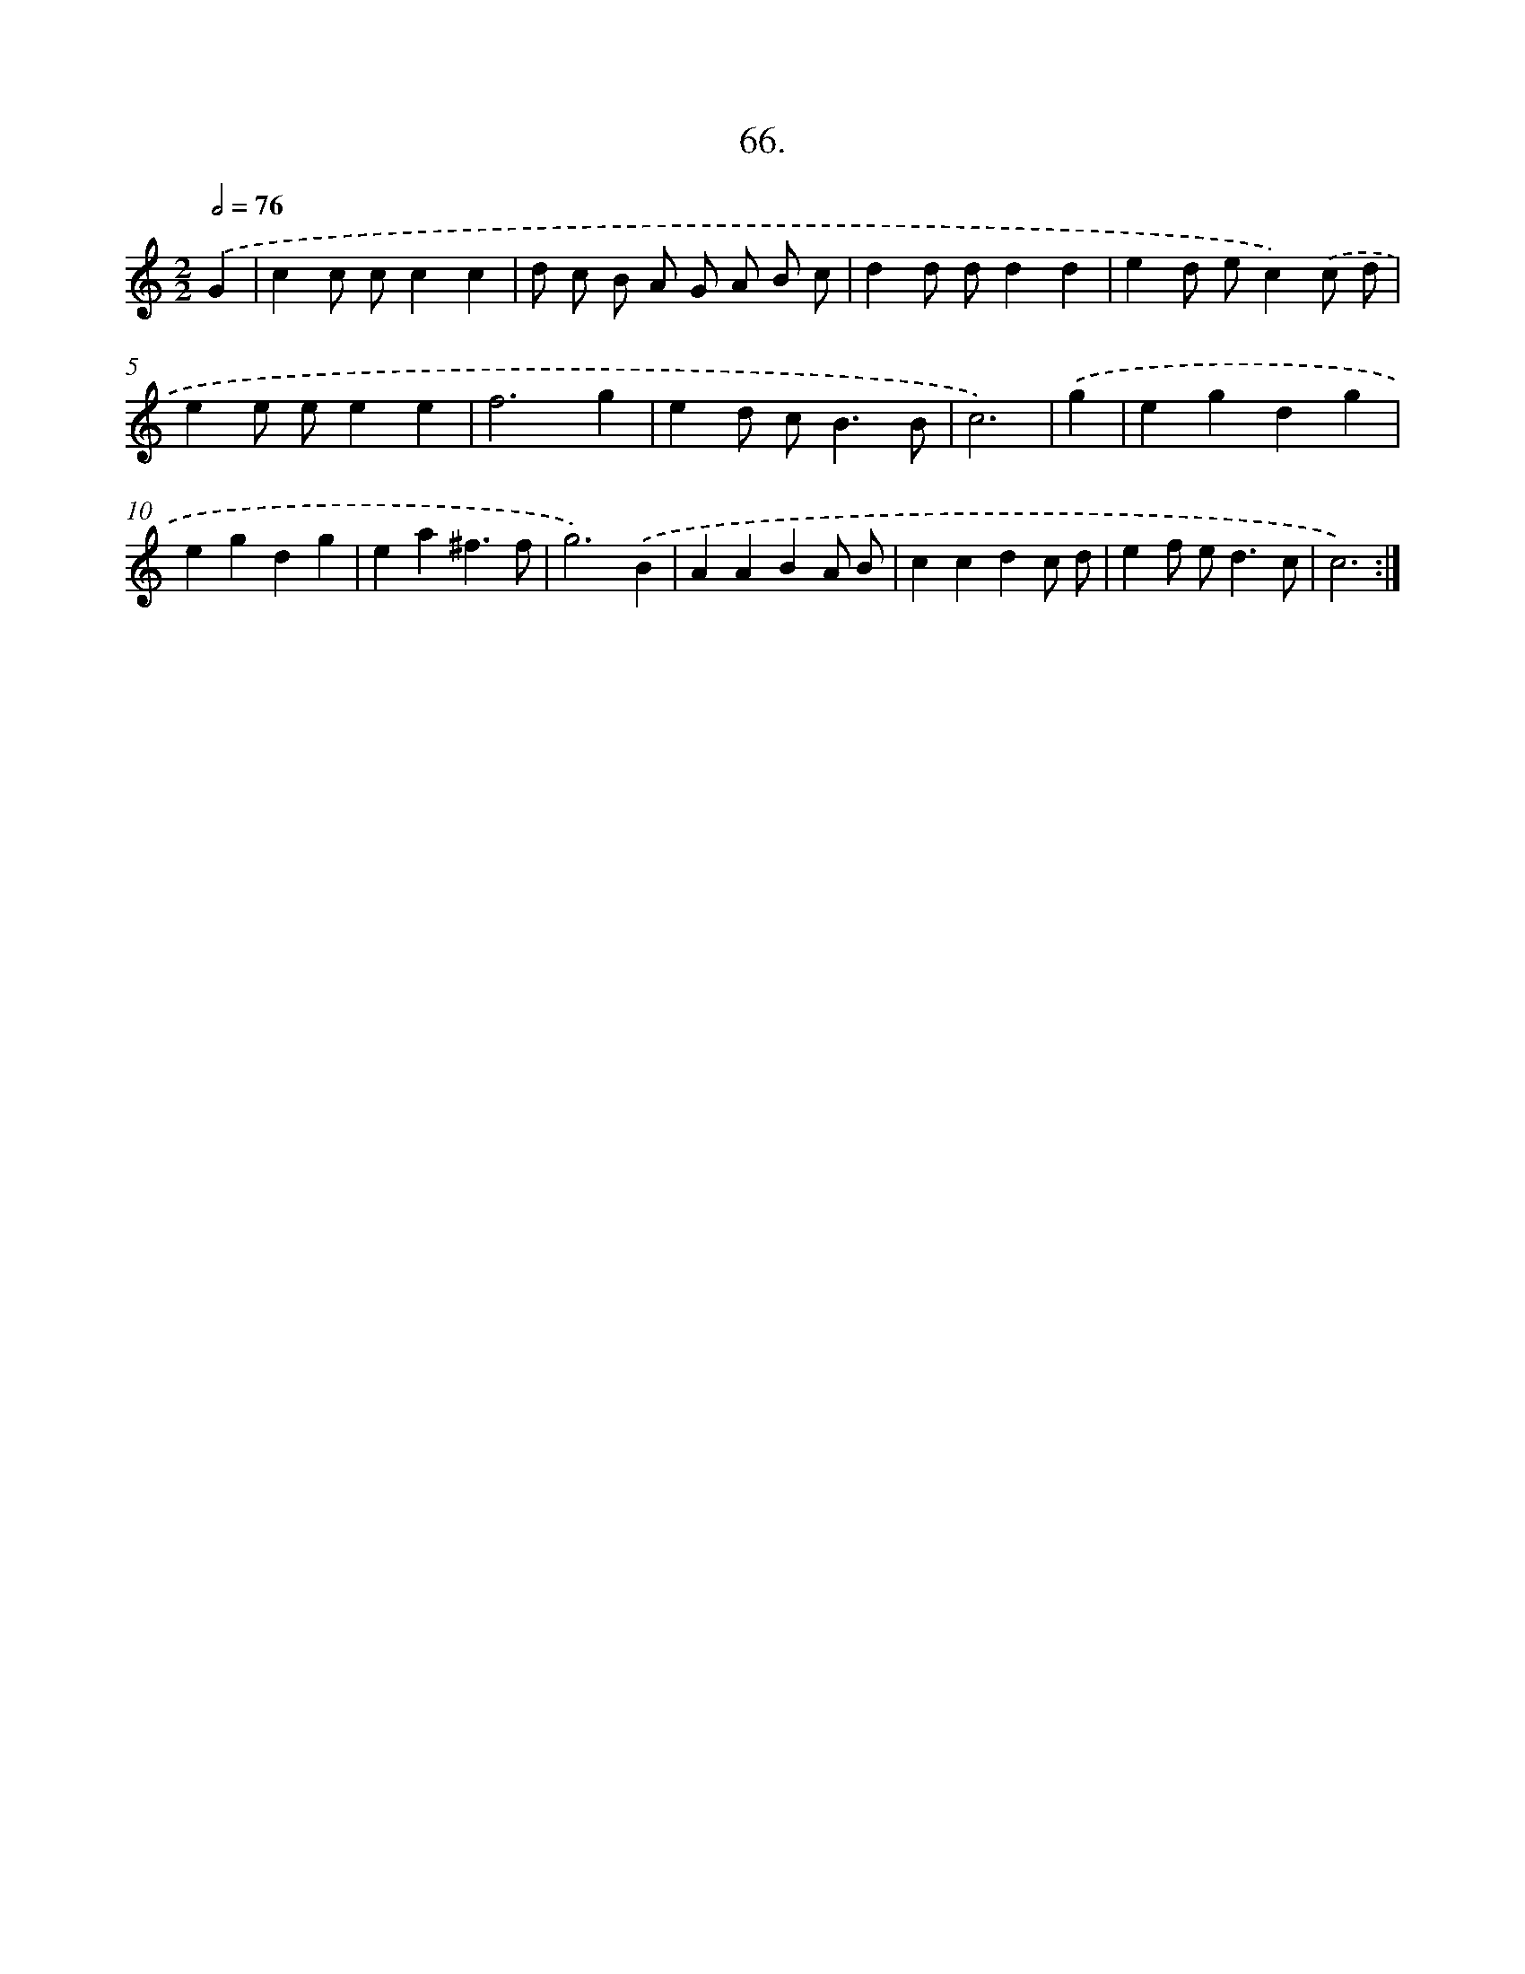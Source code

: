 X: 14385
T: 66.
%%abc-version 2.0
%%abcx-abcm2ps-target-version 5.9.1 (29 Sep 2008)
%%abc-creator hum2abc beta
%%abcx-conversion-date 2018/11/01 14:37:43
%%humdrum-veritas 2901996473
%%humdrum-veritas-data 4277813324
%%continueall 1
%%barnumbers 0
L: 1/4
M: 2/2
Q: 1/2=76
K: C clef=treble
.('G [I:setbarnb 1]|
cc/ c/cc |
d/ c/ B/ A/ G/ A/ B/ c/ |
dd/ d/dd |
ed/ e/c).('c/ d/ |
ee/ e/ee |
f3g |
ed/ c<BB/ |
c3) |
.('g [I:setbarnb 9]|
egdg |
egdg |
ea^f3/f/ |
g3).('B |
AABA/ B/ |
ccdc/ d/ |
ef/ e<dc/ |
c3) :|]
